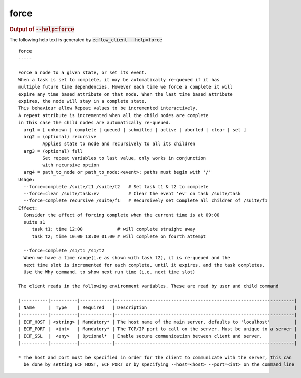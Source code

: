 
.. _force_cli:

force
/////







.. rubric:: Output of :code:`--help=force`



The following help text is generated by :code:`ecflow_client --help=force`

::

   
   force
   -----
   
   Force a node to a given state, or set its event.
   When a task is set to complete, it may be automatically re-queued if it has
   multiple future time dependencies. However each time we force a complete it will
   expire any time based attribute on that node. When the last time based attribute
   expires, the node will stay in a complete state.
   This behaviour allow Repeat values to be incremented interactively.
   A repeat attribute is incremented when all the child nodes are complete
   in this case the child nodes are automatically re-queued.
     arg1 = [ unknown | complete | queued | submitted | active | aborted | clear | set ]
     arg2 = (optional) recursive
            Applies state to node and recursively to all its children
     arg3 = (optional) full
            Set repeat variables to last value, only works in conjunction
            with recursive option
     arg4 = path_to_node or path_to_node:<event>: paths must begin with '/'
   Usage:
     --force=complete /suite/t1 /suite/t2   # Set task t1 & t2 to complete
     --force=clear /suite/task:ev           # Clear the event 'ev' on task /suite/task
     --force=complete recursive /suite/f1   # Recursively set complete all children of /suite/f1
   Effect:
     Consider the effect of forcing complete when the current time is at 09:00
     suite s1
        task t1; time 12:00             # will complete straight away
        task t2; time 10:00 13:00 01:00 # will complete on fourth attempt
   
     --force=complete /s1/t1 /s1/t2
     When we have a time range(i.e as shown with task t2), it is re-queued and the
     next time slot is incremented for each complete, until it expires, and the task completes.
     Use the Why command, to show next run time (i.e. next time slot)
   
   The client reads in the following environment variables. These are read by user and child command
   
   |----------|----------|------------|-------------------------------------------------------------------|
   | Name     |  Type    | Required   | Description                                                       |
   |----------|----------|------------|-------------------------------------------------------------------|
   | ECF_HOST | <string> | Mandatory* | The host name of the main server. defaults to 'localhost'         |
   | ECF_PORT |  <int>   | Mandatory* | The TCP/IP port to call on the server. Must be unique to a server |
   | ECF_SSL  |  <any>   | Optional*  | Enable secure communication between client and server.            |
   |----------|----------|------------|-------------------------------------------------------------------|
   
   * The host and port must be specified in order for the client to communicate with the server, this can 
     be done by setting ECF_HOST, ECF_PORT or by specifying --host=<host> --port=<int> on the command line
   

